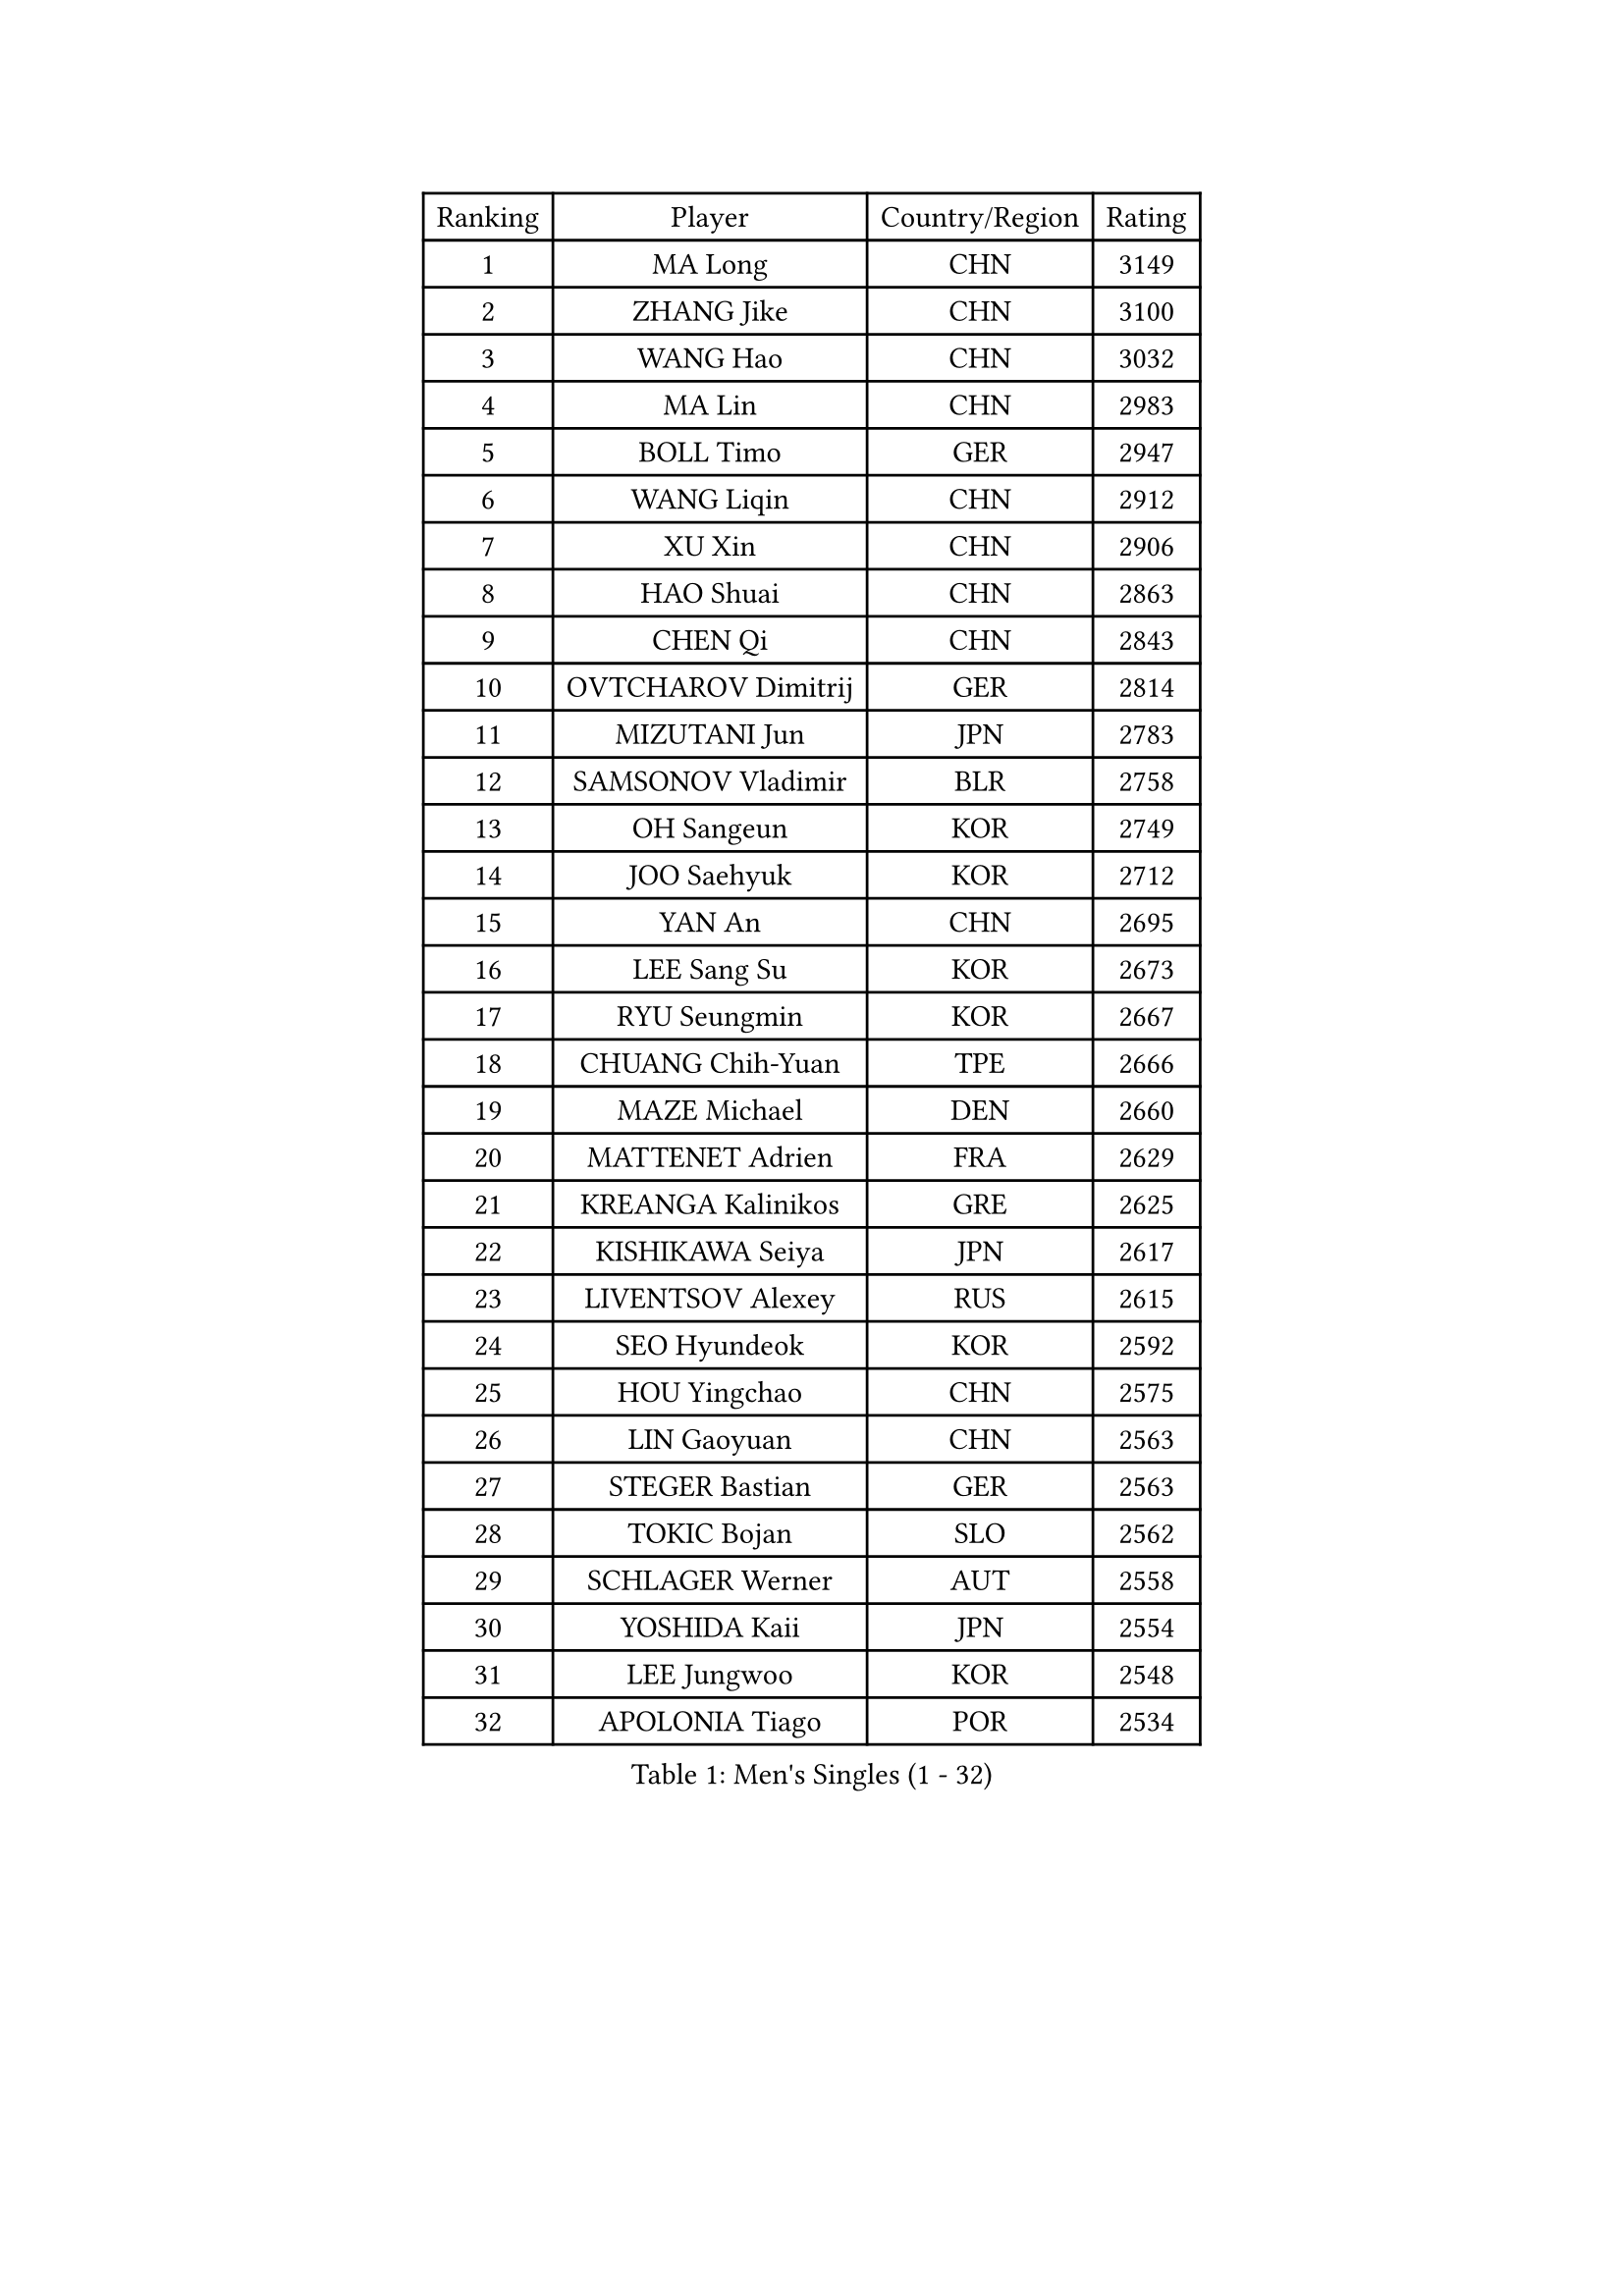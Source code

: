 
#set text(font: ("Courier New", "NSimSun"))
#figure(
  caption: "Men's Singles (1 - 32)",
    table(
      columns: 4,
      [Ranking], [Player], [Country/Region], [Rating],
      [1], [MA Long], [CHN], [3149],
      [2], [ZHANG Jike], [CHN], [3100],
      [3], [WANG Hao], [CHN], [3032],
      [4], [MA Lin], [CHN], [2983],
      [5], [BOLL Timo], [GER], [2947],
      [6], [WANG Liqin], [CHN], [2912],
      [7], [XU Xin], [CHN], [2906],
      [8], [HAO Shuai], [CHN], [2863],
      [9], [CHEN Qi], [CHN], [2843],
      [10], [OVTCHAROV Dimitrij], [GER], [2814],
      [11], [MIZUTANI Jun], [JPN], [2783],
      [12], [SAMSONOV Vladimir], [BLR], [2758],
      [13], [OH Sangeun], [KOR], [2749],
      [14], [JOO Saehyuk], [KOR], [2712],
      [15], [YAN An], [CHN], [2695],
      [16], [LEE Sang Su], [KOR], [2673],
      [17], [RYU Seungmin], [KOR], [2667],
      [18], [CHUANG Chih-Yuan], [TPE], [2666],
      [19], [MAZE Michael], [DEN], [2660],
      [20], [MATTENET Adrien], [FRA], [2629],
      [21], [KREANGA Kalinikos], [GRE], [2625],
      [22], [KISHIKAWA Seiya], [JPN], [2617],
      [23], [LIVENTSOV Alexey], [RUS], [2615],
      [24], [SEO Hyundeok], [KOR], [2592],
      [25], [HOU Yingchao], [CHN], [2575],
      [26], [LIN Gaoyuan], [CHN], [2563],
      [27], [STEGER Bastian], [GER], [2563],
      [28], [TOKIC Bojan], [SLO], [2562],
      [29], [SCHLAGER Werner], [AUT], [2558],
      [30], [YOSHIDA Kaii], [JPN], [2554],
      [31], [LEE Jungwoo], [KOR], [2548],
      [32], [APOLONIA Tiago], [POR], [2534],
    )
  )#pagebreak()

#set text(font: ("Courier New", "NSimSun"))
#figure(
  caption: "Men's Singles (33 - 64)",
    table(
      columns: 4,
      [Ranking], [Player], [Country/Region], [Rating],
      [33], [BAUM Patrick], [GER], [2525],
      [34], [KIM Minseok], [KOR], [2523],
      [35], [LI Ping], [QAT], [2521],
      [36], [CHO Eonrae], [KOR], [2517],
      [37], [GAO Ning], [SGP], [2512],
      [38], [GIONIS Panagiotis], [GRE], [2512],
      [39], [CRISAN Adrian], [ROU], [2507],
      [40], [SUSS Christian], [GER], [2504],
      [41], [SHIBAEV Alexander], [RUS], [2504],
      [42], [FANG Bo], [CHN], [2503],
      [43], [NIWA Koki], [JPN], [2499],
      [44], [KO Lai Chak], [HKG], [2498],
      [45], [SAIVE Jean-Michel], [BEL], [2498],
      [46], [GARDOS Robert], [AUT], [2492],
      [47], [SVENSSON Robert], [SWE], [2488],
      [48], [TAKAKIWA Taku], [JPN], [2484],
      [49], [LIN Ju], [DOM], [2484],
      [50], [LI Hu], [SGP], [2480],
      [51], [SMIRNOV Alexey], [RUS], [2471],
      [52], [CHAN Kazuhiro], [JPN], [2468],
      [53], [PRIMORAC Zoran], [CRO], [2467],
      [54], [TANG Peng], [HKG], [2462],
      [55], [FREITAS Marcos], [POR], [2461],
      [56], [FEJER-KONNERTH Zoltan], [GER], [2461],
      [57], [HABESOHN Daniel], [AUT], [2444],
      [58], [JANG Song Man], [PRK], [2441],
      [59], [LI Ahmet], [TUR], [2440],
      [60], [CHEUNG Yuk], [HKG], [2438],
      [61], [JIANG Tianyi], [HKG], [2436],
      [62], [YIN Hang], [CHN], [2427],
      [63], [LIU Song], [ARG], [2427],
      [64], [CHEN Weixing], [AUT], [2427],
    )
  )#pagebreak()

#set text(font: ("Courier New", "NSimSun"))
#figure(
  caption: "Men's Singles (65 - 96)",
    table(
      columns: 4,
      [Ranking], [Player], [Country/Region], [Rating],
      [65], [MATSUMOTO Cazuo], [BRA], [2425],
      [66], [KONECNY Tomas], [CZE], [2425],
      [67], [JEONG Sangeun], [KOR], [2419],
      [68], [GACINA Andrej], [CRO], [2418],
      [69], [PROKOPCOV Dmitrij], [CZE], [2416],
      [70], [PERSSON Jorgen], [SWE], [2414],
      [71], [FILUS Ruwen], [GER], [2410],
      [72], [KEINATH Thomas], [SVK], [2407],
      [73], [RUBTSOV Igor], [RUS], [2407],
      [74], [SALIFOU Abdel-Kader], [BEN], [2407],
      [75], [GORAK Daniel], [POL], [2407],
      [76], [MATSUDAIRA Kenji], [JPN], [2404],
      [77], [ZHAN Jian], [SGP], [2400],
      [78], [YANG Zi], [SGP], [2397],
      [79], [WU Jiaji], [DOM], [2394],
      [80], [CHEN Chien-An], [TPE], [2393],
      [81], [SONG Hongyuan], [CHN], [2391],
      [82], [CHTCHETININE Evgueni], [BLR], [2388],
      [83], [LEBESSON Emmanuel], [FRA], [2377],
      [84], [UEDA Jin], [JPN], [2376],
      [85], [SKACHKOV Kirill], [RUS], [2373],
      [86], [HENZELL William], [AUS], [2373],
      [87], [FEGERL Stefan], [AUT], [2370],
      [88], [LUNDQVIST Jens], [SWE], [2370],
      [89], [HE Zhiwen], [ESP], [2368],
      [90], [JEOUNG Youngsik], [KOR], [2367],
      [91], [HUNG Tzu-Hsiang], [TPE], [2367],
      [92], [GERELL Par], [SWE], [2363],
      [93], [KIM Junghoon], [KOR], [2362],
      [94], [KASAHARA Hiromitsu], [JPN], [2360],
      [95], [TSUBOI Gustavo], [BRA], [2353],
      [96], [SIMONCIK Josef], [CZE], [2347],
    )
  )#pagebreak()

#set text(font: ("Courier New", "NSimSun"))
#figure(
  caption: "Men's Singles (97 - 128)",
    table(
      columns: 4,
      [Ranking], [Player], [Country/Region], [Rating],
      [97], [MONTEIRO Joao], [POR], [2344],
      [98], [SIRUCEK Pavel], [CZE], [2340],
      [99], [ACHANTA Sharath Kamal], [IND], [2338],
      [100], [LEGOUT Christophe], [FRA], [2337],
      [101], [MATSUDAIRA Kenta], [JPN], [2337],
      [102], [ALAMIYAN Noshad], [IRI], [2335],
      [103], [KOSOWSKI Jakub], [POL], [2332],
      [104], [YOSHIMURA Maharu], [JPN], [2324],
      [105], [BURGIS Matiss], [LAT], [2323],
      [106], [MACHADO Carlos], [ESP], [2322],
      [107], [YOON Jaeyoung], [KOR], [2318],
      [108], [KORBEL Petr], [CZE], [2318],
      [109], [OYA Hidetoshi], [JPN], [2317],
      [110], [LASAN Sas], [SLO], [2316],
      [111], [PAPAGEORGIOU Konstantinos], [GRE], [2312],
      [112], [LEUNG Chu Yan], [HKG], [2311],
      [113], [KARAKASEVIC Aleksandar], [SRB], [2311],
      [114], [PISTEJ Lubomir], [SVK], [2310],
      [115], [LASHIN El-Sayed], [EGY], [2308],
      [116], [#text(gray, "RI Chol Guk")], [PRK], [2301],
      [117], [PAIKOV Mikhail], [RUS], [2299],
      [118], [BLASZCZYK Lucjan], [POL], [2298],
      [119], [ROBINOT Quentin], [FRA], [2298],
      [120], [DIDUKH Oleksandr], [UKR], [2297],
      [121], [VLASOV Grigory], [RUS], [2297],
      [122], [#text(gray, "PLACHY Josef")], [CZE], [2293],
      [123], [LEE Jinkwon], [KOR], [2293],
      [124], [AGUIRRE Marcelo], [PAR], [2292],
      [125], [LEE Jungsam], [KOR], [2289],
      [126], [#text(gray, "WU Hao")], [CHN], [2289],
      [127], [VANG Bora], [TUR], [2288],
      [128], [DRINKHALL Paul], [ENG], [2286],
    )
  )